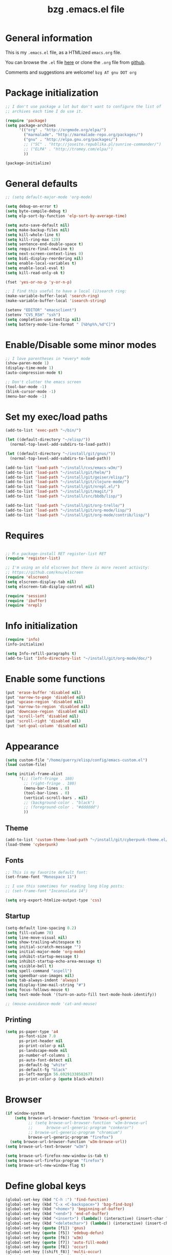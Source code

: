#+TITLE:       bzg .emacs.el file
#+EMAIL:       bzg AT altern DOT org
#+STARTUP:     odd hidestars fold
#+LANGUAGE:    fr
#+LINK:        guerry http://bzg.fr/%s
#+OPTIONS:     skip:nil toc:nil
#+INFOJS_OPT:  view:overview toc:nil ltoc:nil mouse:#cccccc buttons:0 path:http://orgmode.org/org-info.js
#+HTML_HEAD:   <link rel="publisher" href="https://plus.google.com/103809710979116858042" />
#+PROPERTY:    tangle /home/guerry/elisp/config/emacs.el
# #+PROPERTY:    tangle ~/public_html/org/homepage/u/emacs.el

* General information

This is my =.emacs.el= file, as a HTMLized =emacs.org= file.

You can browse the =.el= file [[http://lumiere.ens.fr/~guerry/u/emacs.el][here]] or clone the =.org= file from [[https://github.com/bzg/dotemacs][github]].

Comments and suggestions are welcome! =bzg AT gnu DOT org=

* Package initialization

#+BEGIN_SRC emacs-lisp
  ;; I don't use package a lot but don't want to configure the list of
  ;; archives each time I do use it.

  (require 'package)
  (setq package-archives
        '(("org" . "http://orgmode.org/elpa/")
          ("marmalade". "http://marmalade-repo.org/packages/")
          ("gnu" . "http://elpa.gnu.org/packages/")
          ;; ("SC" . "http://joseito.republika.pl/sunrise-commander/")
          ;; ("ELPA" . "http://tromey.com/elpa/")
          ))

  (package-initialize)
#+END_SRC

* General defaults

#+BEGIN_SRC emacs-lisp
  ;; (setq default-major-mode 'org-mode)

  (setq debug-on-error t)
  (setq byte-compile-debug t)
  (setq elp-sort-by-function 'elp-sort-by-average-time)

  (setq auto-save-default nil)
  (setq make-backup-files nil)
  (setq kill-whole-line t)
  (setq kill-ring-max 120)
  (setq sentence-end-double-space t)
  (setq require-final-newline t)
  (setq next-screen-context-lines 0)
  (setq bidi-display-reordering nil)
  (setq enable-local-variables t)
  (setq enable-local-eval t)
  (setq kill-read-only-ok t)

  (fset 'yes-or-no-p 'y-or-n-p)

  ;; I find this useful to have a local (i)search ring:
  (make-variable-buffer-local 'search-ring)
  (make-variable-buffer-local 'isearch-string)

  (setenv "EDITOR" "emacsclient")
  (setenv "CVS_RSH" "ssh")
  (setq completion-use-tooltip nil)
  (setq battery-mode-line-format " [%b%p%%,%d°C]")
#+END_SRC

* Enable/Disable some minor modes

#+BEGIN_SRC emacs-lisp
;; I love parentheses in *every* mode
(show-paren-mode 1)
(display-time-mode 1)
(auto-compression-mode t)

;; Don't clutter the emacs screen
(tool-bar-mode -1)
(blink-cursor-mode -1)
(menu-bar-mode -1)
#+END_SRC

* Set my exec/load paths

#+BEGIN_SRC emacs-lisp
  (add-to-list 'exec-path "~/bin/")

  (let ((default-directory "~/elisp/"))
    (normal-top-level-add-subdirs-to-load-path))

  (let ((default-directory "~/install/git/gnus/"))
    (normal-top-level-add-subdirs-to-load-path))

  (add-to-list 'load-path "~/install/cvs/emacs-w3m/")
  (add-to-list 'load-path "~/install/git/helm/")
  (add-to-list 'load-path "~/install/git/geiser/elisp/")
  (add-to-list 'load-path "~/install/git/clojure-mode/")
  (add-to-list 'load-path "~/install/git/nrepl.el/")
  (add-to-list 'load-path "~/install/git/magit/")
  (add-to-list 'load-path "~/install/src/bbdb/lisp/")

  (add-to-list 'load-path "~/install/git/org-trello/")
  (add-to-list 'load-path "~/install/git/org-mode/lisp/")
  (add-to-list 'load-path "~/install/git/org-mode/contrib/lisp/")
#+END_SRC

* Requires

#+BEGIN_SRC emacs-lisp

;; M-x package-install RET register-list RET
(require 'register-list)

;; I'm using an old elscreen but there is more recent activity:
;; https://github.com/knu/elscreen
(require 'elscreen)
(setq elscreen-display-tab nil)
(setq elscreen-tab-display-control nil)

(require 'session)
(require 'ibuffer)
(require 'nrepl)
#+END_SRC

* Info initialization

#+BEGIN_SRC emacs-lisp
(require 'info)
(info-initialize)

(setq Info-refill-paragraphs t)
(add-to-list 'Info-directory-list "~/install/git/org-mode/doc/")
#+END_SRC

* Enable some functions

#+BEGIN_SRC emacs-lisp
(put 'erase-buffer 'disabled nil)
(put 'narrow-to-page 'disabled nil)
(put 'upcase-region 'disabled nil)
(put 'narrow-to-region 'disabled nil)
(put 'downcase-region 'disabled nil)
(put 'scroll-left 'disabled nil)
(put 'scroll-right 'disabled nil)
(put 'set-goal-column 'disabled nil)
#+END_SRC

* Appearance

#+BEGIN_SRC emacs-lisp
  (setq custom-file "/home/guerry/elisp/config/emacs-custom.el")
  (load custom-file)

  (setq initial-frame-alist
        '(;; (left-fringe . 180)
          ;; (right-fringe . 180)
          (menu-bar-lines . 0)
          (tool-bar-lines . 0)
          (vertical-scroll-bars . nil)
          ;; (background-color . "black")
          ;; (foreground-color . "#dddddd")
          ))
#+END_SRC

** Theme

#+BEGIN_SRC emacs-lisp
(add-to-list 'custom-theme-load-path "~/install/git/cyberpunk-theme.el/")
(load-theme 'cyberpunk)
#+END_SRC

** Fonts

#+BEGIN_SRC emacs-lisp
  ;; This is my favorite default font:
  (set-frame-font "Monospace 11")

  ;; I use this sometimes for reading long blog posts:
  ;; (set-frame-font "Inconsolata 14")

  (setq org-export-htmlize-output-type 'css)
#+END_SRC

** Startup

#+BEGIN_SRC emacs-lisp
  (setq-default line-spacing 0.2)
  (setq fill-column 70)
  (setq line-move-visual nil)
  (setq show-trailing-whitespace t)
  (setq initial-scratch-message "")
  (setq initial-major-mode 'org-mode)
  (setq inhibit-startup-message t)
  (setq inhibit-startup-echo-area-message t)
  (setq visible-bell t)
  (setq spell-command "aspell")
  (setq speedbar-use-images nil)
  (setq tab-always-indent 'always)
  (setq display-time-mail-string "#")
  (setq focus-follows-mouse t)
  (setq text-mode-hook '(turn-on-auto-fill text-mode-hook-identify))

  ;; (mouse-avoidance-mode 'cat-and-mouse)
#+END_SRC

** Printing

#+BEGIN_SRC emacs-lisp
(setq ps-paper-type 'a4
      ps-font-size 7.0
      ps-print-header nil
      ps-print-color-p nil
      ps-landscape-mode nil
      ps-number-of-columns 1
      ps-auto-font-detect nil
      ps-default-bg "white"
      ps-default-fg "black"
      ps-left-margin 56.69291338582677
      ps-print-color-p (quote black-white))
#+END_SRC

* Browser

#+BEGIN_SRC emacs-lisp
  (if window-system
      (setq browse-url-browser-function 'browse-url-generic
            ;; (setq browse-url-browser-function 'w3m-browse-url
            ;;      browse-url-generic-program "conkeror")
            ;; browse-url-generic-program "chromium")
            browse-url-generic-program "firefox")
    (setq browse-url-browser-function 'w3m-browse-url))
  (setq browse-url-text-browser "w3m")

  (setq browse-url-firefox-new-window-is-tab t)
  (setq browse-url-firefox-program "firefox")
  (setq browse-url-new-window-flag t)
#+END_SRC

* Define global keys

#+BEGIN_SRC emacs-lisp
  (global-set-key (kbd "C-h :") 'find-function)
  (global-set-key (kbd "C-x <C-backspace>") 'bzg-find-bzg)
  (global-set-key (kbd "<home>") 'beginning-of-buffer)
  (global-set-key (kbd "<end>") 'end-of-buffer)
  (global-set-key (kbd "<insert>") (lambda() (interactive) (insert-char ?<)))
  (global-set-key (kbd "<deletechar>") (lambda() (interactive) (insert-char ?>)))
  (global-set-key (quote [f1]) 'gnus)
  (global-set-key (quote [f5]) 'edebug-defun)
  (global-set-key (quote [f6]) 'w3m)
  (global-set-key (quote [f7]) 'auto-fill-mode)
  (global-set-key (quote [f8]) 'occur)
  (global-set-key [(shift f8)] 'multi-occur)
  (global-set-key (quote [f10]) 'calc)
  (global-set-key (quote [f11]) 'eshell)
  (global-set-key (kbd "C-&")
                  (lambda (arg) (interactive "P")
                    (if arg (switch-to-buffer "#twitter_bzg2") (switch-to-buffer "&bitlbee"))))
  (global-set-key (kbd "M-+") 'text-scale-increase)
  (global-set-key (kbd "M--") 'text-scale-decrease)
  (global-set-key (kbd "M-0") 'text-scale-adjust)
  (global-set-key (kbd "C-M-]") (lambda () (interactive) (org-cycle t)))
  (global-set-key (kbd "M-]")
                  (lambda () (interactive)
                    (ignore-errors (end-of-defun) (beginning-of-defun)) (org-cycle)))
  (global-set-key (kbd "C-x r L") 'register-list)

  (define-key global-map "\M-n" 'next-word-at-point)
  (define-key global-map "\M-n" 'current-word-search)
  (define-key global-map "\M-p" 'previous-word-at-point)
#+END_SRC

* Dired

#+BEGIN_SRC emacs-lisp
(require 'dired)
(require 'dired-x)
(require 'wdired)

(define-key dired-mode-map "\C-cb" 'org-ibuffer)
(define-key dired-mode-map "\C-cg" 'grep-find)
(define-key dired-mode-map "\C-cd" 'dired-clean-tex)

(setq directory-free-space-args "-Pkh")
(setq list-directory-verbose-switches "-al")
(setq dired-listing-switches "-l")
(setq dired-dwim-target t)
(setq dired-omit-mode nil)
(setq dired-recursive-copies 'always)
(setq dired-recursive-deletes 'always)

(setq dired-guess-shell-alist-user
      (list
;;       (list "\\.pdf$" "acroread")
       (list "\\.pdf$" "mupdf")
       (list "\\.docx?$" "libreoffice")
       (list "\\.aup?$" "audacity")
       (list "\\.pptx?$" "libreoffice")
       (list "\\.odf$" "libreoffice")
       (list "\\.odt$" "libreoffice")
       (list "\\.odt$" "libreoffice")
       (list "\\.kdenlive$" "kdenlive")
       (list "\\.svg$" "gimp")
       (list "\\.csv$" "libreoffice")
       (list "\\.sla$" "scribus")
       (list "\\.ods$" "libreoffice")
       (list "\\.odp$" "libreoffice")
       (list "\\.xls$" "libreoffice")
       (list "\\.xlsx$" "libreoffice")
       (list "\\.txt$" "gedit")
       (list "\\.sql$" "gedit")
       (list "\\.css$" "gedit")
       (list "\\.html$" "w3m")
       (list "\\.jpe?g$" "gqview")
       (list "\\.psd$" "gimp")
       (list "\\.png$" "gqview")
       (list "\\.gif$" "gqview")
       (list "\\.odt$" "libreoffice")
       (list "\\.xo$" "unzip")
       (list "\\.3gp$" "vlc")
       (list "\\.mp3$" "vlc")
       (list "\\.flac$" "vlc")
       (list "\\.avi$" "mplayer -fs")
       ;; (list "\\.og[av]$" "vlc")
       (list "\\.wmv$" "vlc")
       (list "\\.flv$" "mplayer -fs")
       (list "\\.mov$" "mplayer -fs")
       (list "\\.divx$" "mplayer -fs")
       (list "\\.mp4$" "mplayer -fs")
       (list "\\.mkv$" "mplayer -fs")
       (list "\\.mpe?g$" "mplayer -fs")
       (list "\\.m4[av]$" "mplayer -fs")
       (list "\\.mp2$" "vlc")
       (list "\\.pp[st]$" "libreoffice")
       (list "\\.ogg$" "vlc")
       (list "\\.ogv$" "mplayer -fs")
       (list "\\.rtf$" "libreoffice")
       (list "\\.ps$" "gv")
       (list "\\.mp3$" "play")
       (list "\\.wav$" "vlc")
       (list "\\.rar$" "unrar x")
       ))

(setq dired-tex-unclean-extensions
  '(".toc" ".log" ".aux" ".dvi" ".out" ".nav" ".snm"))

(setq inferior-lisp-program "sbcl")
#+END_SRC

* Org

** Org initialization and hooks

#+BEGIN_SRC emacs-lisp
  (require 'org)
  (require 'ox-rss)
  (require 'ox-latex)
  (require 'ox-odt)
  (require 'ox-koma-letter)

  ;; Hook to update all blocks before saving
  (add-hook 'org-mode-hook
            (lambda() (add-hook 'before-save-hook
                                'org-update-all-dblocks t t)))

  ;; Hook to display dormant article in Gnus
  (add-hook 'org-follow-link-hook
            (lambda ()
              (if (eq major-mode 'gnus-summary-mode)
                  (gnus-summary-insert-dormant-articles))))

  (add-hook 'org-mode-hook (lambda () (imenu-add-to-menubar "Imenu")))

  (add-hook 'org-follow-link-hook
            (lambda () (if (eq major-mode 'gnus-summary-mode)
                           (gnus-summary-insert-dormant-articles))))
#+END_SRC

** Org keys

#+BEGIN_SRC emacs-lisp
  (define-key global-map "\C-cl" 'org-store-link)
  (define-key global-map "\C-cL" 'org-occur-link-in-agenda-files)
  (define-key global-map "\C-ca" 'org-agenda)
  (define-key global-map "\C-cc" 'org-capture)
#+END_SRC

** Org babel

#+BEGIN_SRC emacs-lisp
  (org-babel-do-load-languages
   'org-babel-load-languages
   '((emacs-lisp . t)
     (sh . t)
     (dot . t)
     (clojure . t)
     (org . t)
     (ditaa . t)
     (org . t)
  ;;   (ledger . t)
     (scheme . t)
     (plantuml . t)
     (R . t)
     (gnuplot . t)))

  (org-clock-persistence-insinuate)

  (appt-activate t)

  (setq display-time-24hr-format t)
  (setq display-time-day-and-date t)

  (setq appt-audible nil
        appt-display-interval 10
        appt-message-warning-time 120)

    (setq org-babel-default-header-args
          '((:session . "none")
            (:results . "replace")
            (:exports . "code")
            (:cache . "no")
            (:noweb . "yes")
            (:hlines . "no")
            (:tangle . "no")
            (:padnewline . "yes")))
#+END_SRC

** Org agenda

#+BEGIN_SRC emacs-lisp
  (setq org-agenda-bulk-mark-char "*")
  (setq org-agenda-diary-file "/home/guerry/org/rdv.org")
  (setq org-agenda-dim-blocked-tasks nil)
  (setq org-agenda-entry-text-maxlines 10)
  (setq org-agenda-file-regexp "\\.org\\'")
  (setq org-agenda-files '("~/org/rdv.org" "~/org/bzg.org"))
  (setq org-agenda-include-diary nil)
  (setq org-agenda-prefix-format '((agenda . " %i %-12:c%?-14t%s") (timeline . "  % s") (todo . " %i %-14:c") (tags . " %i %-14:c") (search . " %i %-14:c")))
  (setq org-agenda-remove-tags t)
  (setq org-agenda-restore-windows-after-quit t)
  (setq org-agenda-show-inherited-tags nil)
  (setq org-agenda-skip-deadline-if-done t)
  (setq org-agenda-skip-deadline-prewarning-if-scheduled t)
  (setq org-agenda-skip-scheduled-if-done t)
  (setq org-agenda-skip-timestamp-if-done t)
  (setq org-agenda-sorting-strategy '((agenda time-up) (todo time-up) (tags time-up) (search time-up)))
  (setq org-agenda-start-on-weekday 1)
  (setq org-agenda-sticky nil)
  (setq org-agenda-tags-todo-honor-ignore-options t)
  (setq org-agenda-text-search-extra-files '("~/org/clojure.org"))
  (setq org-agenda-use-tag-inheritance nil)
  (setq org-agenda-window-frame-fractions '(0.0 . 0.5))
  (setq org-agenda-deadline-faces
        '((1.0001 . org-warning)              ; due yesterday or before
          (0.0    . org-upcoming-deadline)))  ; due today or later
#+END_SRC

** Org agenda custom commands

#+BEGIN_SRC emacs-lisp
  (setq org-agenda-custom-commands
        `(

          ;; list of WP tasks for today
          (" " "Aujourd'hui" agenda "List of rendez-vous and tasks for today"
           ((org-agenda-span 1)
            (org-agenda-files '("~/org/rdv.org" "~/org/bzg.org"))
            (org-deadline-warning-days 10)
            (org-agenda-sorting-strategy
             '(todo-state-up time-up priority-up))))

          ;; list of WP tasks for today
          ("%" "Rendez-vous" agenda* "Week RDV"
           ((org-agenda-span 'week)
            (org-agenda-files '("~/org/rdv.org"))
            (org-deadline-warning-days 10)
            (org-agenda-sorting-strategy
             '(todo-state-up time-up priority-up))))

          ("n" todo "NEXT|TODO"
           (;; (org-agenda-max-tags -1)
            (org-agenda-sorting-strategy
             '(timestamp-up))
            (org-agenda-max-entries 7)
            )) ;; todo-state-up time-up priority-up))))

          ("x" "Scheduled all" agenda "List of scheduled tasks for today"
           ((org-agenda-span 1)
            (org-agenda-entry-types '(:timestamp :scheduled))
            (org-agenda-sorting-strategy
             '(time-up todo-state-up priority-up))))

          ;; list of WP tasks for today
          ("X" "Upcoming deadlines" agenda "List of past and upcoming deadlines"
           ((org-agenda-span 1)
            (org-deadline-warning-days 15)
            (org-agenda-entry-types '(:deadline))
            (org-agenda-sorting-strategy
             '(time-up todo-state-up priority-up))))

          ;; list of Old deadlines
          ("Y" tags-todo "+SCHEDULED<=\"<now>\"")
          ("Z" tags-todo "+DEADLINE<=\"<now>\"")

          ;; Everything that has a "Read" tag
          ("r" . "Read")
          ("rr" tags-todo "+Read+TODO={TODO\\|NEXT}" nil)
          ("r," tags-todo "+Read/STRT" nil)
          ("rF" tags "+Read+@Offline" nil)

          ;; Everything that has a "Write" tag
          ("w" . "write")
          ("ww" tags-todo "+Write/NEXT|TODO|STRT" nil)
          ("w," tags-todo "+Write/STRT" nil)
          ("wt" tags-tree "+Write/STRT" nil)
          ("w;" tags-todo "+Write+@Offline" nil)

          ;; Everything that has a "Write" tag
          ("c" . "Code")
          ("cc" tags-todo "+Code/NEXT|TODO|STRT" nil)
          ("c," tags-todo "+Code/STRT" nil)
          ))
#+END_SRC

** Org capture templates

#+BEGIN_SRC emacs-lisp
  (setq org-capture-templates
        ;; for org/rdv.org
        '(

          ;; Mise, put it on top of my main .org file
          (" " "Misc" entry (file "~/org/bzg.org")
           "* TODO %a\n  :PROPERTIES:\n  :CAPTURED: %U\n  :END:\n\n%i%?" :prepend t
           :immediate-finish t)

          ;; for org/rdv.org
          ("r" "Bzg RDV" entry (file+headline "~/org/rdv.org" "RDV")
           "* %a :RDV:\n  :PROPERTIES:\n  :CAPTURED: %U\n  :END:\n\n%i%?" :prepend t)

          ;; Basement et garden
          ("b" "Basement" entry (file+headline "~/org/bzg.org" "Basement")
           "* TODO %?%a\n  :PROPERTIES:\n  :CAPTURED: %U\n  :END:\n\n%i" :prepend t)

          ;; Basement et garden
          ("C" "Coursera" entry (file+headline "~/org/bzg.org" "Coursera")
           "* NEXT %?%a\n  :PROPERTIES:\n  :CAPTURED: %U\n  :END:\n\n%i" :prepend t)

          ("g" "Garden" entry (file+headline "~/org/garden.org" "Garden")
           "* TODO %?%a\n  :PROPERTIES:\n  :CAPTURED: %U\n  :END:\n\n%i" :prepend t)

          ;; Boite (lml) et cours
          ("b" "Boîte" entry (file+headline "~/org/bzg.org" "Boîte")
           "* TODO %?%a\n  :PROPERTIES:\n  :CAPTURED: %U\n  :END:\n\n%i" :prepend t)

          ("c" "Cours" entry (file+headline "~/org/bzg.org" "Cours")
           "* TODO %?%a\n  :PROPERTIES:\n  :CAPTURED: %U\n  :END:\n\n%i" :prepend t)

          ("O" "OLPC" entry (file+headline "~/org/libre.org" "OLPC")
           "* TODO %?%a\n  :PROPERTIES:\n  :CAPTURED: %U\n  :END:\n\n%i" :prepend t)

          ("e" "Emacs" entry (file+headline "~/org/libre.org" "Emacs")
           "* TODO %?%a\n  :PROPERTIES:\n  :CAPTURED: %U\n  :END:\n\n%i" :prepend nil)

          ("w" "Wikipedia" entry (file+headline "~/org/libre.org" "Wikipedia")
           "* TODO %?%a\n  :PROPERTIES:\n  :CAPTURED: %U\n  :END:\n\n%i" :prepend t)

          ("i" "ITIC" entry (file+headline "~/org/libre.org" "itic")
           "* TODO %?%a\n  :PROPERTIES:\n  :CAPTURED: %U\n  :END:\n\n%i" :prepend t)

          ("k" "Krowdfounding" entry (file+headline "~/org/bzg.org" "Kickhub")
           "* TODO %?%a\n  :PROPERTIES:\n  :CAPTURED: %U\n  :END:\n\n%i" :prepend t)

          ("s" "ShareLex" entry (file+headline "~/org/libre.org" "ShareLex")
           "* TODO %?%a\n  :PROPERTIES:\n  :CAPTURED: %U\n  :END:\n\n%i" :prepend t)

          ;; Informations
          ("I" "Information")
          ("Ir" "Information read" entry (file+headline "~/org/garden.org" "Infos")
           "* TODO %?%a :Read:\n  :PROPERTIES:\n  :CAPTURED: %U\n  :END:\n\n%i" :prepend t)
          ("IR" "Information read (!)" entry (file+headline "~/org/garden.org" "Infos")
           "* TODO %?%a :Read:\n  :PROPERTIES:\n  :CAPTURED: %U\n  :END:\n\n%i"
           :prepend t :immediate-finish t)
          ("Ic" "Information read (clocking)" entry (file+headline "~/org/garden.org" "Infos")
           "* TODO %?%a :Read:\n  :PROPERTIES:\n  :CAPTURED: %U\n  :END:\n\n%i" :prepend t :clock-in t)
          ("IC" "Information read (keep clocking)" entry (file+headline "~/org/garden.org" "Infos")
           "* TODO %?%a :Read:\n  :PROPERTIES:\n  :CAPTURED: %U\n  :END:\n\n%i"
           :prepend t :clock-in t :immediate-finish t :clock-keep t :jump-to-captured t)

          ("o" "Org")
          ("ot" "Org Test" entry (file+headline "~/org/org.org" "To test")
           "* TODO %?%a :Code:\n  :PROPERTIES:\n  :CAPTURED: %U\n  :END:\n\n%i" :prepend t)
          ("of" "Org FR" entry (file+headline "~/org/org.org" "Current ideas")
           "* TODO %?%a :Code:\n  :PROPERTIES:\n  :CAPTURED: %U\n  :END:\n\n%i" :prepend t)
          ("ob" "Org Bug" entry (file+headline "~/org/org.org" "Mailing list")
           "* NEXT %?%a :Bug:\n  :PROPERTIES:\n  :CAPTURED: %U\n  :END:\n\n%i" :prepend t)
          ("op" "Org Patch" entry (file+headline "~/org/org.org" "Mailing list")
           "* NEXT [#A] %?%a :Patch:\n  :PROPERTIES:\n  :CAPTURED: %U\n  :END:\n\n%i" :prepend t)
          ("ow" "Worg" entry (file+headline "~/org/org.org" "Worg")
           "* TODO [#A] %?%a :Worg:\n  :PROPERTIES:\n  :CAPTURED: %U\n  :END:\n\n%i" :prepend t)
          ))
#+END_SRC

** Org export

#+BEGIN_SRC emacs-lisp
    (setq org-export-default-language "fr")
    (setq org-export-backends '(latex odt icalendar html ascii rss koma-letter))
    (setq org-export-highlight-first-table-line t)
    (setq org-export-html-extension "html")
    (setq org-export-html-with-timestamp nil)
    (setq org-export-skip-text-before-1st-heading nil)
    (setq org-export-with-LaTeX-fragments t)
    (setq org-export-with-archived-trees nil)
    (setq org-export-with-drawers '("HIDE"))
    (setq org-export-with-section-numbers nil)
    (setq org-export-with-sub-superscripts '{})
    (setq org-export-with-tags 'not-in-toc)
    (setq org-export-with-timestamps t)
    (setq org-html-head "")
    (setq org-html-head-include-default-style nil)
    (setq org-export-with-toc nil)
    (setq org-export-with-priority t)
    (setq org-export-dispatch-use-expert-ui nil)
    (setq org-export-babel-evaluate t)
    (setq org-export-taskjuggler-default-project-duration 2000)
    (setq org-export-taskjuggler-target-version 3.0)
    (setq org-export-latex-listings 'minted)
    (setq org-export-allow-BIND-local t)
    (setq org-publish-list-skipped-files nil)

    (add-to-list 'org-latex-classes
                 '("my-letter"
                   "\\documentclass\{scrlttr2\}
            \\usepackage[english,frenchb]{babel}
            \[NO-DEFAULT-PACKAGES]
            \[NO-PACKAGES]
            \[EXTRA]"))

    (setq org-fast-tag-selection-single-key 'expert)
    (setq org-fontify-done-headline t)
    (setq org-fontify-emphasized-text t)
    (setq org-footnote-auto-label 'confirm)
    (setq org-footnote-auto-adjust t)
    (setq org-footnote-define-inline nil)
    (setq org-hide-emphasis-markers nil)
    (setq org-icalendar-include-todo 'all)
    (setq org-list-indent-offset 0)
    (setq org-link-frame-setup '((gnus . gnus) (file . find-file-other-window)))
    (setq org-link-mailto-program '(browse-url-mail "mailto:%a?subject=%s"))
    (setq org-log-note-headings
          '((done . "CLOSING NOTE %t") (state . "State %-12s %t") (clock-out . "")))
    (setq org-priority-start-cycle-with-default nil)
    (setq org-refile-targets '((org-agenda-files . (:maxlevel . 3))
                                       (("~/org/garden.org") . (:maxlevel . 3))
                                       (("~/org/libre.org") . (:maxlevel . 3))))
    (setq org-refile-use-outline-path t)
    (setq org-refile-use-cache t)
    (setq org-return-follows-link t)
    (setq org-reverse-note-order t)
    (setq org-scheduled-past-days 100)
    (setq org-show-following-heading '((default nil) (occur-tree t)))
    (setq org-show-hierarchy-above '((default nil) (tags-tree . t)))
    (setq org-special-ctrl-a/e 'reversed)
    (setq org-special-ctrl-k t)
    (setq org-stuck-projects '("+LEVEL=1" ("NEXT" "TODO" "DONE")))
    (setq org-tag-alist
          '((:startgroup . nil)
            ("Write" . ?w) ("Trad" . ?t) ("Read" . ?r) ("RDV" . ?R)
            ("View" . ?v) ("Listen" . ?l)
            (:endgroup . nil)
            (:startgroup . nil) ("@Online" . ?O) ("@Offline" . ?F)
            (:endgroup . nil)
            ("Print" . ?P) ("Code" . ?c) ("Patch" . ?p) ("Bug" . ?b)
            ("Twit" . ?i) ("Tel" . ?T) ("Buy" . ?B) ("Doc" . ?d) ("Mail" . ?@)))
    (setq org-tags-column -74)
    (setq org-tags-match-list-sublevels t)
    (setq org-todo-keywords '((type "NEXT" "TODO" "STRT" "WAIT" "|" "DONE" "DELEGATED" "CANCELED")))
    (setq org-use-property-inheritance t)
    (setq org-clock-persist t)
    (setq org-clock-history-length 35)
    (setq org-clock-in-resume t)
    (setq org-clock-out-remove-zero-time-clocks t)
    (setq org-clock-sound t)
    (setq org-insert-heading-respect-content t)
    (setq org-id-method 'uuidgen)
    (setq org-combined-agenda-icalendar-file "~/org/bzg.ics")
    (setq org-icalendar-combined-name "Bastien Guerry ORG")
    (setq org-icalendar-use-scheduled '(todo-start event-if-todo event-if-not-todo))
    (setq org-icalendar-use-deadline '(todo-due event-if-todo event-if-not-todo))
    (setq org-icalendar-timezone "Europe/Paris")
    (setq org-icalendar-store-UID t)
    (setq org-timer-default-timer 20)
    (setq org-confirm-babel-evaluate nil)
    (setq org-archive-default-command 'org-archive-to-archive-sibling)
    (setq org-clock-idle-time 15)
    (setq org-id-uuid-program "uuidgen")
    (setq org-modules '(org-bbdb org-bibtex org-docview org-gnus org-id org-protocol org-info org-jsinfo org-irc org-w3m org-taskjuggler org-learn))
    (setq org-use-speed-commands
          (lambda nil
            (and (looking-at org-outline-regexp-bol)
                 (not (org-in-src-block-p t)))))
    (setq org-src-tab-acts-natively t)
    (setq org-hide-block-startup t)
    (setq org-highlight-latex-and-related '(latex))
    (setq org-log-into-drawer "LOGBOOK")
    (setq org-goto-auto-isearch nil)
    (setq org-beamer-outline-frame-title "Survol")
    (setq org-image-actual-width 600)
    (setq org-refile-allow-creating-parent-nodes t)
    (setq org-src-fontify-natively t)
    (setq org-todo-keyword-faces '(("STRT" . "lightgoldenrod1")
                                   ("NEXT" . "Cyan3")
                                   ("WAIT" . "lightgoldenrod3")))

    (setq org-plantuml-jar-path "~/bin/plantuml.jar")
    (setq org-link-abbrev-alist
          '(("bugzilla" . "http://10.1.2.9/bugzilla/show_bug.cgi?id=")
            ("google"   . "http://www.google.com/search?q=%s")
            ("gmap"     . "http://maps.google.com/maps?q=%s")
            ("omap"     . "http://nominatim.openstreetmap.org/search?q=%s&polygon=1")
            ("ads"      . "http://adsabs.harvard.edu/cgi-bin/nph-abs_connect?author=%s&db_key=AST")))

    (setq org-attach-directory "~/org/data/")
    (setq org-link-display-descriptive nil)
    (setq org-loop-over-headlines-in-active-region t)
    (setq org-create-formula-image-program 'dvipng) ;; imagemagick
    (setq org-allow-promoting-top-level-subtree t)
    (setq org-description-max-indent 5)
    (setq org-gnus-prefer-web-links nil)
    (setq org-html-head-include-default-style nil)
    (setq org-html-head-include-scripts nil)
    (setq org-blank-before-new-entry '((heading . auto) (plain-list-item . auto)))
    (setq org-contacts-files '("~/org/contacts.org"))
    (setq org-crypt-key "Bastien Guerry")
    (setq org-enforce-todo-dependencies t)
    (setq org-mobile-directory "~/Dropbox/org/")
    (setq org-mobile-files '("~/Dropbox/org/" "~/org/from-mobile.org"))
    (setq org-fontify-whole-heading-line t)
    (setq org-file-apps
      '((auto-mode . emacs)
        ("\\.mm\\'" . default)
        ("\\.x?html?\\'" . default)
        ("\\.pdf\\'" . "mupdf %s")))
#+END_SRC

** Org publish project alist

#+BEGIN_SRC emacs-lisp
  (setq org-publish-project-alist
        `(
          ("homepage"
           :base-directory "~/install/git/homepage/"
           :html-extension "html"
           :base-extension "org"
           :publishing-directory "/home/guerry/public_html/org/homepage/"
           :publishing-function (org-html-publish-to-html)
           :auto-sitemap nil
           :recursive t
           :makeindex t
           :preserve-breaks nil
           :sitemap-sort-files chronologically
           :with-tasks nil
           :section-numbers nil
           :with-toc nil
           :html-head-extra
           "<link rel=\"stylesheet\" href=\"http://bzg.fr/index.css\" type=\"text/css\" />"
           :html-preamble
           "<script src=\"http://www.google-analytics.com/urchin.js\" type=\"text/javascript\">
      </script>
      <script type=\"text/javascript\">
      _uacct = \"UA-2658857-1\";
      urchinTracker();
      </script>

      <div class=\"topleftbutton\">
      <a class=\"home\" title=\"Home\" href=\"http://bzg.fr/\" class=\"homelink\"><img width=\"48\" src=\"u/home.png\"/></a><br/>
      <a class=\"home\" title=\"Blog\" href=\"http://bzg.fr/blog.html\"><img width=\"48\" src=\"u/blog.png\"/></a><br/>

      <a title=\"RSS\" href=\"http://bzg.fr/blog.xml\"><img width=\"48\" src=\"u/rss.png\" /></a>

      <br/><br/>

      <a title=\"Share on twitter\" href=\"https://twitter.com/share\" class=\"twitter-share-button\" data-count=\"none\" data-via=\"bzg2\" data-lang=\"fr\">
      <img width=\"48\" src=\"u/twitter.png\"/>
      </a><br/>

      <script type=\"text/javascript\">
      current_url = window.location.href;
      base_url = \"https://plus.google.com/share?url=\";
      google_url = \"<a title=\\\"Share on Google\\\" href=\" + base_url + current_url + \">\";
      close = \"<img width=\\\"48\\\" src=\\\"u/google.png\\\" alt=\\\"Google+\\\" title=\\\"Google+\\\"/></a></br>\";
      document.write(google_url);
      document.write(close);
      </script>

      <script type=\"text/javascript\" src=\"https://apis.google.com/js/plusone.js\">
      {lang: 'fr'}
      </script>

      <div class=\"bottomrightbutton\">
        <a rel=\"license\" href=\"http://creativecommons.org/licenses/by-sa/3.0/deed.en_US\"><img alt=\"Creative Commons License\" style=\"border-width:0\" src=\"http://i.creativecommons.org/l/by-sa/3.0/88x31.png\" /></a>
      </div>

      <div id=\"fb-root\"></div>
      <script>(function(d, s, id) {
        var js, fjs = d.getElementsByTagName(s)[0];
        if (d.getElementById(id)) {return;}
        js = d.createElement(s); js.id = id;
        js.src = \"//connect.facebook.net/fr_FR/all.js#xfbml=1\";
        fjs.parentNode.insertBefore(js, fjs);
      }(document, 'script', 'facebook-jssdk'));</script>
      "
           :htmlized-source nil
           :html-postamble nil)
          ("homepage-rss"
           :base-directory "~/install/git/homepage/"
           :base-extension "org"
           :html-link-home "http://bzg.fr/"
           :publishing-directory "/home/guerry/public_html/org/homepage/"
           :publishing-function (org-rss-publish-to-rss)
           :html-link-use-abs-url t
           :section-numbers nil
           :exclude ".*"
           :with-tasks nil
           :include ("blog.org")
           :with-toc nil)
          ("homepage-css"
           :base-directory "~/install/git/homepage"
           :base-extension "css"
           :publishing-directory "/home/guerry/public_html/org/homepage/"
           :publishing-function org-publish-attachment)
          ("homepage-attachments"
           :base-directory "~/install/git/homepage"
           :base-extension "png\\|jpg\\|gif\\|atom"
           :publishing-directory "/home/guerry/public_html/org/homepage/u/"
           :publishing-function org-publish-attachment)

          ("dotemacs"
           :base-directory "~/install/git/dotemacs/"
           :html-extension "html"
           :base-extension "org"
           :publishing-directory "/home/guerry/public_html/org/homepage/"
           :publishing-function (org-html-publish-to-html)
           :auto-sitemap nil
           :recursive t
           :makeindex nil
           :preserve-breaks nil
           :sitemap-sort-files chronologically
           :section-numbers nil
           :with-toc nil
           :html-head-extra
           "<link rel=\"stylesheet\" href=\"http://bzg.fr/emacs.css\" type=\"text/css\" />"
           :html-preamble "<script src=\"http://www.google-analytics.com/urchin.js\" type=\"text/javascript\">
      </script>
      <script type=\"text/javascript\">
      _uacct = \"UA-2658857-1\";
      urchinTracker();
      </script>

      <div class=\"toprightbutton\">
      <a href=\"http://bzg.fr/blog.xml\"><img width=\"70px\" src=\"u/rss.jpg\" /></a>
      </div>

      <div class=\"topleftbutton\">
      <a class=\"home\" href=\"http://bzg.fr/\" class=\"homelink\">Home</a><br/>
      <a class=\"home\" href=\"http://bzg.fr/blog.html\">Blog</a><br/>
      <a class=\"home\" href=\"http://bzg.fr/crowdsupport.html\">Support</a><br/><br/>

      <a href=\"https://twitter.com/share\" class=\"twitter-share-button\" data-count=\"none\" data-via=\"bzg2\" data-lang=\"fr\">Tweeter</a><script type=\"text/javascript\" src=\"//platform.twitter.com/widgets.js\"></script><br/>

      <script type=\"text/javascript\" src=\"https://apis.google.com/js/plusone.js\">
      {lang: 'fr'}
      </script>

      <g:plusone count=\"false\"></g:plusone>
      </div>

      <div class=\"bottomrightbutton\">
        <a rel=\"license\" href=\"http://creativecommons.org/licenses/by-sa/3.0/deed.en_US\"><img alt=\"Creative Commons License\" style=\"border-width:0\" src=\"http://i.creativecommons.org/l/by-sa/3.0/88x31.png\" /></a>
      </div>

      <div id=\"fb-root\"></div>"
           :htmlized-source nil
           :html-postamble nil)

          ("hugadevweb"
           :base-directory "~/install/git/hugadevweb/"
           :html-extension "html"
           :base-extension "org"
           :publishing-directory "/home/guerry/install/git/hugadev/"
           :publishing-function (org-html-publish-to-html)
           :auto-sitemap nil
           :recursive t
           :makeindex nil
           :preserve-breaks nil
           :sitemap-sort-files chronologically
           :with-tasks nil
           :section-numbers nil
           :with-toc nil
           :html-head-extra
           "<link rel=\"stylesheet\" href=\"http://bzg.fr/hugadev.css\" type=\"text/css\" />"
           :html-preamble nil
           :htmlized-source nil
           :html-postamble nil)

          ("dll"
           :base-directory "~/install/git/dunlivrelautre/"
           :html-extension "html"
           :base-extension "org"
           :publishing-directory "/home/guerry/public_html/org/dunlivrelautre/"
           :publishing-function (org-html-publish-to-html)
           :auto-sitemap nil
           :recursive t
           :with-tasks nil
           :makeindex t
           :preserve-breaks nil
           :sitemap-sort-files chronologically
           :section-numbers nil
           :with-toc nil
           :html-head-extra "<link rel=\"stylesheet\" href=\"/index.css\" type=\"text/css\" />"
           :html-postamble nil
           :htmlized-source nil
           :html-preamble "<script>
    \(function(i,s,o,g,r,a,m){i['GoogleAnalyticsObject']=r;i[r]=i[r]||function(){
    \(i[r].q=i[r].q||[]).push(arguments)},i[r].l=1*new Date();a=s.createElement(o),
    m=s.getElementsByTagName(o)[0];a.async=1;a.src=g;m.parentNode.insertBefore(a,m)
    })(window,document,'script','//www.google-analytics.com/analytics.js','ga');

    ga('create', 'UA-42064173-1', 'dunlivrelautre.net');
    ga('send', 'pageview');
    </script>

    <div class=\"toprightbutton\">
    <a href=\"blog.xml\"><img width=\"70px\" src=\"u/rss.jpg\" /></a>
    </div>

    <div class=\"topleftbutton\">

    <a href=\"/index.html\">Home</a></br>

    <a href=\"http://flattr.com/thing/1654106/Dun-Livre-Lautre\" target=\"_blank\"><img src=\"http://api.flattr.com/button/flattr-badge-large.png\" alt=\"Flattr this\" title=\"Flattr this\" border=\"0\" /></a><br/>

    <a href=\"https://twitter.com/share\" class=\"twitter-share-button\"
    data-count=\"none\" data-via=\"bzg2\" data-lang=\"fr\">Tweeter</a><script
    type=\"text/javascript\" src=\"//platform.twitter.com/widgets.js\"></script>

    </div>

    <div class=\"bottomrightbutton\">
    <a rel=\"license\" href=\"http://creativecommons.org/licenses/by-nc-sa/3.0/deed.en_US\"><img alt=\"Creative Commons License\" style=\"border-width:0\" src=\"http://i.creativecommons.org/l/by-nc-sa/3.0/88x31.png\" /></a>
    </div>
  ")

          ("dll-rss"
           :base-directory "~/install/git/dunlivrelautre/"
           :base-extension "org"
           :html-link-home "http://www.dunlivrelautre.net"
           :publishing-directory "/home/guerry/public_html/org/dunlivrelautre/"
           :publishing-function (org-rss-publish-to-rss)
           :html-link-use-abs-url t
           :section-numbers nil
           :exclude ".*"
           :include ("blog.org")
           :with-tasks nil
           :with-toc nil)
          ("dll-css"
           :base-directory "~/install/git/dunlivrelautre"
           :base-extension "css"
           :publishing-directory "/home/guerry/public_html/org/dunlivrelautre/"
           :publishing-function org-publish-attachment)
          ("dll-attachments"
           :base-directory "~/install/git/dunlivrelautre"
           :base-extension "png\\|jpg\\|gif\\|xml\\|atom"
           :publishing-directory "/home/guerry/public_html/org/dunlivrelautre/"
           :publishing-function org-publish-attachment)

          ;; Meta projects
          ("hp" :components
           ("homepage" "homepage-attachments" "homepage-rss" "homepage-css"))
          ("dll" :components ("dll" "dll-attachments" "dll-rss"))
          ("CoursWeb" :components ("cours" "cours-images"))
          ))
#+END_SRC

** Org other variables

#+BEGIN_SRC emacs-lisp
  ;; Generic / unsorted
  (setq org-global-properties
        '(("Effort_ALL" .
           "0 0:10 0:20 0:30 0:40 0:50 1:00 1:30 2:00 2:30 3:00 4:00 5:00 6:00 7:00 8:00")
          ("Progress_ALL" . "10% 20% 30% 40% 50% 60% 70% 80% 90%")
          ("Status_ALL" . "Work Leisure GTD WOT")))

  (setq org-confirm-elisp-link-function nil)
  (setq org-confirm-shell-link-function nil)
  (setq org-context-in-file-links t)
  (setq org-cycle-include-plain-lists nil)
  (setq org-deadline-warning-days 7)
  (setq org-default-notes-file "~/org/notes.org")
  (setq org-directory "~/org/")
  (setq org-ellipsis nil)
  (setq org-email-link-description-format "%c: %.50s")
#+END_SRC

** Org dynamic blocks

#+BEGIN_SRC emacs-lisp
  (defun org-dblock-write:fb_like (params)
    (let ((url (concat "http://bzg.fr/"
                       (file-name-sans-extension (file-name-nondirectory
                                                  (buffer-file-name)))
                       ".html")))
      (insert (format
               "#+HTML: <div class=\"fb-like\" data-href=\"%s\" data-send=\"true\" data-width=\"450\" data-show-faces=\"false\"></div>"
               url))))
#+END_SRC

* Gnus

** Gnus general

#+BEGIN_SRC emacs-lisp
(require 'message)
(require 'gnus)
(require 'bbdb-config)
(require 'starttls)
(require 'epg)
(require 'epa)
(setq epa-popup-info-window nil)

(require 'smtpmail)
(require 'spam)

(setq spam-use-spamassassin t)
(setq spam-spamassassin-path "/usr/bin/spamassassin")
(setq spam-use-spamassassin-headers t)
(setq smiley-style 'medium)

#+END_SRC

** Set sendmail function and Gnus methods

#+BEGIN_SRC emacs-lisp
  (require 'boxquote)

  (setq send-mail-function 'sendmail-send-it)
  (setq message-send-mail-function 'message-send-mail-with-sendmail)

  (setq use-dialog-box nil)
  (setq user-full-name "Bastien Guerry")
  (setq user-mail-address "bzg@altern.org")

  (setq mail-header-separator "----")
  (setq mail-source-delete-incoming nil)
  (setq mail-specify-envelope-from t)
  (setq mail-use-rfc822 nil)

  (setq message-cite-function (quote message-cite-original-without-signature))
  (setq message-default-charset (quote utf-8))
  (setq message-generate-headers-first t)

  ;; Attachments
  (setq mm-content-transfer-encoding-defaults
        (quote
         (("text/x-patch" 8bit)
          ("text/.*" 8bit)
          ("message/rfc822" 8bit)
          ("application/emacs-lisp" 8bit)
          ("application/x-emacs-lisp" 8bit)
          ("application/x-patch" 8bit)
          (".*" base64))))
  (setq mm-default-directory "~/attachments/")
  (setq mm-url-program (quote w3m))
  (setq mm-url-use-external nil)

  (setq nnmail-extra-headers
        '(X-Diary-Time-Zone X-Diary-Dow X-Diary-Year
          X-Diary-Month X-Diary-Dom X-Diary-Hour X-Diary-Minute To Newsgroups Cc))

  ;; Sources and methods
  (setq mail-sources '((file :path "/var/mail/guerry")
                       (maildir :path "~/Maildir/" :subdirs ("cur" "new")))
        mail-source-delete-incoming nil
        gnus-select-method '(nnmaildir "Bastien" (directory "~/Maildir/"))
        gnus-secondary-select-methods
        '((nnml "")
          ;; (nntp "bzg.ath.cx")
          ;; (nntp-address "news.gmane.org")
          ;; (nntp "news" (nntp-address "news.gwene.org"))
          (nnimap "imap.cnam.fr")
          (nnimap "obm-front.u-paris10.fr")
          ))

  (setq gnus-check-new-newsgroups nil)
  (setq gnus-read-active-file 'some)
  (setq gnus-agent t)
  (setq gnus-agent-consider-all-articles t)
    (setq gnus-agent-enable-expiration 'disable)
#+END_SRC

** Set basics

#+BEGIN_SRC emacs-lisp
  (setq read-mail-command 'gnus
        message-mail-user-agent 'gnus-user-agent
        message-kill-buffer-on-exit t
        user-mail-address "bzg@altern.org"
        mail-envelope-from "bzg@altern.org"
        mail-user-agent 'gnus-user-agent
        mail-specify-envelope-from nil
        gnus-directory "~/News/"
        gnus-novice-user nil
        gnus-inhibit-startup-message t
        gnus-play-startup-jingle nil
        gnus-interactive-exit nil
        gnus-no-groups-message "No news, good news."
        gnus-show-all-headers nil
        gnus-use-correct-string-widths nil
        gnus-use-cross-reference nil
        gnus-asynchronous t
        gnus-interactive-catchup nil
        gnus-inhibit-user-auto-expire t
        gnus-gcc-mark-as-read t
        gnus-verbose 6
        gnus-backup-startup-file t
        gnus-use-tree t
        gnus-use-header-prefetch t
        gnus-large-newsgroup 10000
        nnmail-expiry-wait 'never
        nnimap-expiry-wait 'never
        nnmail-crosspost nil
        nnmail-expiry-target "nnml:expired"
        nnmail-split-methods 'nnmail-split-fancy
        nnmail-treat-duplicates 'delete
        nnml-marks nil
        gnus-nov-is-evil nil
        nnml-marks-is-evil t
        nntp-marks-is-evil t)

  (setq gnus-ignored-from-addresses
        (regexp-opt '("Bastien.Guerry@ens.fr"
                      "bastien.guerry@free.fr"
                      "bastien.guerry@cnam.fr"
                      "bastien.guerry@wikimedia.fr"
                      "bastien@olpc-france.org"
                      "bastienguerry@gmail.com"
                      "bastienguerry@googlemail.com"
                      "bastien1@free.fr"
                      "bzg@altern.org"
                      "bzg@gnu.org"
                      "bzg@laptop.org"
                      "bastien.guerry@u-paris10.fr"
                      "bastienguerry@hotmail.com"
                      "bastienguerry@yahoo.fr"
                      "b.guerry@philosophy.bbk.ac.uk"
                      "castle@philosophy.bbk.ac.uk"
                      "guerry@lumiere.ens.fr")))

  (setq message-dont-reply-to-names gnus-ignored-from-addresses)

  ;; Start the topic view
  (add-hook 'gnus-group-mode-hook 'gnus-topic-mode)

  ;; Levels and subscription
  (setq gnus-subscribe-newsgroup-method 'gnus-subscribe-interactively
        gnus-group-default-list-level 3
        gnus-level-default-subscribed 3
        gnus-level-default-unsubscribed 7
        gnus-level-subscribed 6
        gnus-level-unsubscribed 7
        gnus-activate-level 5)

  ;; Archives
  (setq gnus-message-archive-group
        '((if (message-news-p)
              (concat "nnfolder+archive:" (format-time-string "%Y-%m")
                      "-divers-news")
            (concat "nnfolder+archive:" (format-time-string "%Y-%m")
                    "-divers-mail"))))

  ;; Delete mail backups older than 3 days
  (setq mail-source-delete-incoming 3)

  ;; Select the first mail when entering a group
  (setq gnus-auto-select-first t)

  ;; Group sorting
  (setq gnus-group-sort-function
        '(gnus-group-sort-by-unread
          gnus-group-sort-by-alphabet
          gnus-group-sort-by-score
          gnus-group-sort-by-level))

  ;; Thread sorting
  (setq gnus-thread-sort-functions
        '(gnus-thread-sort-by-number))

  ;; Display the thread by default
  (setq gnus-thread-hide-subtree nil)

  ;; Headers we wanna see:
  (setq gnus-visible-headers
        "^From:\\|^Subject:\\|^X-Mailer:\\|^X-Newsreader:\\|^Date:\\|^To:\\|^Cc:\\|^User-agent:\\|^Newsgroups:\\|^Comments:")

  ;;; [En|de]coding
  (setq mm-body-charset-encoding-alist
        '((utf-8 . 8bit)
          (iso-8859-1 . 8bit)
          (iso-8859-15 . 8bit)))

  (setq mm-coding-system-priorities
        '(iso-8859-1 iso-8859-9 iso-8859-15 utf-8
                     iso-2022-jp iso-2022-jp-2 shift_jis))

  ;; bbdb
  (setq gnus-use-generic-from t
        gnus-use-bbdb t
        bbdb/gnus-split-crosspost-default nil
        bbdb/gnus-split-default-group nil
        bbdb/gnus-split-myaddr-regexp gnus-ignored-from-addresses
        bbdb-user-mail-names gnus-ignored-from-addresses
        bbdb/gnus-split-nomatch-function nil
        bbdb/gnus-summary-known-poster-mark "+"
        bbdb/gnus-summary-mark-known-posters t)

  (defalias 'bbdb-y-or-n-p '(lambda (prompt) t))

  ;;; Trier les mails
  (setq nnmail-split-abbrev-alist
        '((any . "From\\|To\\|Cc\\|Sender\\|Apparently-To\\|Delivered-To\\|X-Apparently-To\\|Resent-From\\|Resent-To\\|Resent-Cc")
          (mail . "Mailer-Daemon\\|Postmaster\\|Uucp")
          (to . "To\\|Cc\\|Apparently-To\\|Resent-To\\|Resent-Cc\\|Delivered-To\\|X-Apparently-To")
          (from . "From\\|Sender\\|Resent-From")
          (nato . "To\\|Cc\\|Resent-To\\|Resent-Cc\\|Delivered-To\\|X-Apparently-To")
          (naany . "From\\|To\\|Cc\\|Sender\\|Resent-From\\|Resent-To\\|Delivered-To\\|X-Apparently-To\\|Resent-Cc")))

  ;; Load nnmail-split-fancy (private)
  (load "/home/guerry/elisp/config/gnus_.el")

  ;; Simplify the subject lines
  (setq gnus-simplify-subject-functions
        '(gnus-simplify-subject-re
          gnus-simplify-whitespace))

  ;; Display faces
  (setq gnus-treat-display-face 'head)

  ;; Thread by Xref, not by subject
  (setq gnus-thread-ignore-subject t)
  (setq gnus-summary-thread-gathering-function
        'gnus-gather-threads-by-references)

  ;; Dispkay a button for MIME parts
  (setq gnus-buttonized-mime-types '("multipart/alternative"))

  ;; Use w3m to display HTML mails
  (setq mm-text-html-renderer 'gnus-w3m
        mm-inline-text-html-with-images t
        mm-inline-large-images nil
        mm-attachment-file-modes 420)

  ;; Avoid spaces when saving attachments
  (setq mm-file-name-rewrite-functions
        '(mm-file-name-trim-whitespace
          mm-file-name-collapse-whitespace
          mm-file-name-replace-whitespace))

  (setq gnus-user-date-format-alist
        '(((gnus-seconds-today) . "     %k:%M")
          ((+ 86400 (gnus-seconds-today)) . "hier %k:%M")
          ((+ 604800 (gnus-seconds-today)) . "%a  %k:%M")
          ((gnus-seconds-month) . "%a  %d")
          ((gnus-seconds-year) . "%b %d")
          (t . "%b %d '%y")))

  ;; Add a time-stamp to a group when it is selected
  (add-hook 'gnus-select-group-hook 'gnus-group-set-timestamp)

  ;; Format group line
  (setq gnus-group-line-format
        ;;      "%M\%S\%p\%P\%5T>%5y: %(%-40,40g%) %ud\n")
        ;;      "%M\%S\%p\%P\%y: %(%-40,40g%) %T/%i\n")
        ;;      "%M\%S\%p\%P %(%-30,30G%) %-3y %-3T %-3I\n")
        "%M\%S\%p\%P %(%-40,40G%)\n")

  (setq gnus-topic-indent-level 3)

  (defun bzg-gnus-toggle-group-line-format ()
    (interactive)
    (if (equal gnus-group-line-format
               "%M\%S\%p\%P %(%-40,40G%) %-3y %-3T %-3I\n")
        (setq gnus-group-line-format
               "%M\%S\%p\%P %(%-40,40G%)\n")
      (setq gnus-group-line-format
            "%M\%S\%p\%P %(%-40,40G%) %-3y %-3T %-3I\n")))

  (defun bzg-gnus-add-gmane ()
    (add-to-list 'gnus-secondary-select-methods
                 '(nntp "news" (nntp-address "news.gmane.org"))))

  (define-key gnus-group-mode-map "x"
    (lambda () (interactive) (bzg-gnus-toggle-group-line-format) (gnus)))

  (define-key gnus-group-mode-map "X"
    (lambda () (interactive) (bzg-gnus-add-gmane) (gnus)))

  (define-key gnus-summary-mode-map "$" 'gnus-summary-mark-as-spam)

  ;; Scoring
  (setq gnus-use-adaptive-scoring 'line
        ;; gnus-score-expiry-days 14
        gnus-default-adaptive-score-alist
        '((gnus-dormant-mark (from 20) (subject 100))
          (gnus-ticked-mark (subject 30))
          (gnus-read-mark (subject 30))
          (gnus-del-mark (subject -150))
          (gnus-catchup-mark (subject -150))
          (gnus-killed-mark (subject -1000))
          (gnus-expirable-mark (from -1000) (subject -1000)))
        gnus-score-decay-constant 1    ;default = 3
        gnus-score-decay-scale 0.03    ;default = 0.05
        gnus-decay-scores t)           ;(gnus-decay-score 1000)

  ;; (setq gnus-face-0 '((t (:foreground "grey60"))))
  ;; (setq gnus-face-1 '((t (:foreground "grey30"))))
  ;; (setq gnus-face-2 '((t (:foreground "grey90"))))

  ;; Prompt for the right group
  (setq gnus-group-jump-to-group-prompt
        '((0 . "nnml:mail.")
          (1 . "nnfolder+archive:2013-")
          (2 . "nnfolder+archive:2012-")
          (3 . "nntp+news:gmane.")))

  (setq gnus-summary-line-format
        (concat "%*%0{%U%R%z%}"
                "%0{ %}(%2t)"
                "%2{ %}%-23,23n"
                "%1{ %}%1{%B%}%2{%-102,102s%}%-140="
                "\n"))

  (require 'ecomplete)
  (setq message-mail-alias-type 'ecomplete)

  (add-hook 'message-mode-hook 'turn-on-orgstruct++)
  (add-hook 'message-mode-hook 'turn-on-orgtbl)

  (require 'gnus-gravatar)

  ;; Hack to store Org links upon sending Gnus messages

  (defun bzg-message-send-and-org-gnus-store-link (&optional arg)
    "Send message with `message-send-and-exit' and store org link to message copy.
  If multiple groups appear in the Gcc header, the link refers to
  the copy in the last group."
    (interactive "P")
      (save-excursion
        (save-restriction
          (message-narrow-to-headers)
          (let ((gcc (car (last
                           (message-unquote-tokens
                            (message-tokenize-header
                             (mail-fetch-field "gcc" nil t) " ,")))))
                (buf (current-buffer))
                (message-kill-buffer-on-exit nil)
                id to from subject desc link newsgroup xarchive)
          (message-send-and-exit arg)
          (or
           ;; gcc group found ...
           (and gcc
                (save-current-buffer
                  (progn (set-buffer buf)
                         (setq id (org-remove-angle-brackets
                                   (mail-fetch-field "Message-ID")))
                         (setq to (mail-fetch-field "To"))
                         (setq from (mail-fetch-field "From"))
                         (setq subject (mail-fetch-field "Subject"))))
                (org-store-link-props :type "gnus" :from from :subject subject
                                      :message-id id :group gcc :to to)
                (setq desc (org-email-link-description))
                (setq link (org-gnus-article-link
                            gcc newsgroup id xarchive))
                (setq org-stored-links
                      (cons (list link desc) org-stored-links)))
           ;; no gcc group found ...
           (message "Can not create Org link: No Gcc header found."))))))

  (define-key message-mode-map [(control c) (control meta c)]
    'bzg-message-send-and-org-gnus-store-link)

  ;; (defun gnus-thread-sort-by-length (h1 h2)
  ;;   "Sort threads by the sum of all articles in the thread."
  ;;   (> (gnus-thread-length h1)
  ;;      (gnus-thread-length h2)))

  ;; (defun gnus-thread-length (thread)
  ;;   "Find the total number of articles in THREAD."
  ;;   (cond
  ;;    ((null thread) 0)
  ;;    ((listp thread) (length thread))))

  (setq message-fill-column 70)
  (setq message-use-mail-followup-to nil)
#+END_SRC

* ERC

** ERC variables

#+BEGIN_SRC emacs-lisp
  (require 'erc)
  (require 'erc-services)
  
  (font-lock-add-keywords 
   'erc-mode
   '((";;.*\\(bzg2\\|éducation\\|clojure\\|emacs\\|orgmode\\)"
      (1 todo-comment-face t))))
  
  (setq erc-modules '(autoaway autojoin irccontrols log netsplit noncommands
                               notify pcomplete completion ring services stamp
                               track truncate)
        erc-keywords nil
        erc-prompt-for-nickserv-password nil
        erc-timestamp-format "%s"
        erc-hide-timestamps t
        erc-log-channels t
        erc-log-write-after-insert t
        erc-log-insert-log-on-open nil
        erc-save-buffer-on-part t
        erc-input-line-position 0
        erc-fill-function 'erc-fill-static
        erc-fill-static-center 30
        erc-fill-column 130
        erc-insert-timestamp-function 'erc-insert-timestamp-left
        erc-insert-away-timestamp-function 'erc-insert-timestamp-left
        erc-whowas-on-nosuchnick t
        erc-public-away-p nil
        erc-save-buffer-on-part t
        erc-echo-notice-always-hook '(erc-echo-notice-in-minibuffer)
        erc-auto-set-away nil
        erc-autoaway-message "%i seconds out..."
        erc-away-nickname "bz_g"
        erc-kill-queries-on-quit nil
        erc-kill-server-buffer-on-quit t
        erc-log-channels-directory "~/.erc_log"
        ;; erc-enable-logging 'erc-log-all-but-server-buffers
        erc-enable-logging t
        erc-query-on-unjoined-chan-privmsg t
        erc-auto-query 'window-noselect
        erc-server-coding-system '(utf-8 . utf-8)
        erc-encoding-coding-alist '(("#emacs" . utf-8)
                                    ("#frlab" . iso-8859-1)
                                    ("&bitlbee" . utf-8)))
  
  (defun erc-notify-on-msg (msg)
    (if (string-match "bz_g:" msg)
        (shell-command (concat "notify-send \"" msg "\""))))
  (add-hook 'erc-insert-pre-hook 'erc-notify-on-msg)
#+END_SRC

** ERC connect to bitlbee

#+BEGIN_SRC emacs-lisp
(defun bzg-erc-connect-bitlbee ()
  "Connect to &bitlbee channel with ERC."
  (interactive)
  (erc-select :server "bzg.ath.cx"
	      :port 6667
	      :nick "bz_g"
	      :full-name "Bastien"))

(defun bzg-erc-connect-bitlbee-2 ()
  "Connect to &bitlbee channel with ERC."
  (interactive)
  (erc-select :server "bzg.ath.cx"
	      :port 6667
	      :nick "lml"
	      :full-name "Le_ Musée_ Libre_"))

(defun bzg-erc-connect-freenode ()
  "Connect to Freenode server with ERC."
  (interactive)
  (erc-select :server "irc.freenode.net"
	      :port 6666
	      :nick "bz_g"
	      :full-name "Bastien"))
#+END_SRC

** ERC hooks

#+BEGIN_SRC emacs-lisp
(add-hook 'erc-mode-hook
          '(lambda ()
	     (auto-fill-mode -1)
             (pcomplete-erc-setup)
	     (erc-completion-mode 1)
	     (erc-ring-mode 1)
	     (erc-log-mode 1)
	     (erc-netsplit-mode 1)
	     (erc-button-mode -1)
	     (erc-match-mode 1)
	     (erc-autojoin-mode 1)
	     (erc-nickserv-mode 1)
	     (erc-timestamp-mode 1)
	     (erc-services-mode 1)))
#+END_SRC

** ERC bot (disabled)

#+BEGIN_SRC emacs-lisp
;; (add-hook 'erc-server-PRIVMSG-functions 'erc-bot-remote t)
;; (add-hook 'erc-send-completed-hook 'erc-bot-local t)
;; (add-hook 'erc-server-PRIVMSG-functions 'erc-warn-me-PRIVMSG t)

;; (defun erc-warn-me-PRIVMSG (proc parsed)
;;   (let* ((nick (car (erc-parse-user (erc-response.sender parsed))))
;;          (msg (erc-response.contents parsed)))
;;     ;; warn me if I'm in bitlbee or #org-mode
;;     (when (string-match "bitlbee\\|org-mode"
;; 			(buffer-name (window-buffer)))
;;       (let ((minibuffer-message-timeout 3))
;; 	(minibuffer-message (format "%s: %s" nick msg))))))
#+END_SRC

** ERC passwords

#+BEGIN_SRC emacs-lisp
(load "/home/guerry/elisp/config/erc_.el")
#+END_SRC

* w3m

#+BEGIN_SRC emacs-lisp
(setq w3m-accept-languages '("fr;" "q=1.0" "en;"))
(setq w3m-antenna-sites '(("http://eucd.info" "EUCD.INFO" time)))
(setq w3m-broken-proxy-cache t)
(setq w3m-confirm-leaving-secure-page nil)
(setq w3m-cookie-accept-bad-cookies t)
(setq w3m-cookie-accept-domains t)
(setq w3m-cookie-file "/home/guerry/.w3m/cookie")
(setq w3m-fill-column 70)
(setq w3m-form-textarea-edit-mode 'org-mode)
(setq w3m-icon-directory nil)
(setq w3m-key-binding 'info)
(setq w3m-use-cookies t)
(setq w3m-use-tab t)
(setq w3m-use-toolbar nil)
#+END_SRC
* Buffer length goal

#+BEGIN_SRC emacs-lisp
(defvar buffer-length-goal nil)
(defvar buffer-length-to-goal nil)
(make-variable-buffer-local 'buffer-length-goal)
(make-variable-buffer-local 'buffer-length-to-goal)

(defun bzg-set-buffer-length-goal ()
  (interactive)
  (setq buffer-length-goal
	(string-to-number (read-from-minibuffer "Buffer length goal: ")))
  (setq buffer-length-to-goal (bzg-update-buffer-length-goal))
  (add-to-list 'global-mode-string 'buffer-length-to-goal t)
  (run-at-time nil 3 'bzg-update-buffer-length-goal))

(defun bzg-update-buffer-length-goal ()
  (setq buffer-length-to-goal
	(concat " Done: "
		(number-to-string
		 (round
		  (- 100
		     (* 100
			(/ (float (- buffer-length-goal (buffer-size)))
			   buffer-length-goal))))) "%"))
  (force-mode-line-update))
#+END_SRC

* Calendar and diary

#+BEGIN_SRC emacs-lisp
  (global-set-key (quote [f12]) 'calendar)

  (setq diary-file "~/.diary")

  (setq french-holiday
        '((holiday-fixed 1 1 "Jour de l'an")
          (holiday-fixed 5 8 "Victoire 45")
          (holiday-fixed 7 14 "Fête nationale")
          (holiday-fixed 8 15 "Assomption")
          (holiday-fixed 11 1 "Toussaint")
          (holiday-fixed 11 11 "Armistice 18")
          (holiday-easter-etc 1 "Lundi de Pâques")
          (holiday-easter-etc 39 "Ascension")
          (holiday-easter-etc 50 "Lundi de Pentecôte")
          (holiday-fixed 1 6 "Épiphanie")
          (holiday-fixed 2 2 "Chandeleur")
          (holiday-fixed 2 14 "Saint Valentin")
          (holiday-fixed 5 1 "Fête du travail")
          (holiday-fixed 5 8 "Commémoration de la capitulation de l'Allemagne en 1945")
          (holiday-fixed 6 21 "Fête de la musique")
          (holiday-fixed 11 2 "Commémoration des fidèles défunts")
          (holiday-fixed 12 25 "Noël")
          ;; fêtes à date variable
          (holiday-easter-etc 0 "Pâques")
          (holiday-easter-etc 49 "Pentecôte")
          (holiday-easter-etc -47 "Mardi gras")
          (holiday-float 6 0 3 "Fête des pères") ;; troisième dimanche de juin
          ;; Fête des mères
          (holiday-sexp
           '(if (equal
                 ;; Pentecôte
                 (holiday-easter-etc 49)
                 ;; Dernier dimanche de mai
                 (holiday-float 5 0 -1 nil))
                ;; -> Premier dimanche de juin si coïncidence
                (car (car (holiday-float 6 0 1 nil)))
              ;; -> Dernier dimanche de mai sinon
              (car (car (holiday-float 5 0 -1 nil))))
           "Fête des mères")))

  (setq calendar-date-style 'european
        calendar-holidays (append french-holiday)
        calendar-mark-holidays-flag t
        calendar-week-start-day 1
        calendar-mark-diary-entries-flag nil)

  (setq TeX-master 'dwim)
  (setq doc-view-scale-internally nil)
#+END_SRC

* Various functions

#+BEGIN_SRC emacs-lisp
(defun bzg-find-bzg nil
  "Find the bzg.org file."
  (interactive)
  (find-file "~/org/bzg.org"))

(defun org-ibuffer ()
  "Open an `ibuffer' window showing only `org-mode' buffers."
  (interactive)
  (ibuffer nil "*Org Buffers*" '((used-mode . org-mode))))

(defun kill-line-save (&optional arg)
  "Save the rest of the line as if killed, but don't kill it."
  (interactive "P")
  (let ((buffer-read-only t))
    (kill-line arg)
    (message "Line(s) copied to the kill ring")))

(defun copy-line (&optional arg)
  "Copy the current line."
  (interactive "P")
  (copy-region-as-kill
   (point-at-bol)
   (+ (if kill-whole-line 1 0) (point-at-eol arg))))

(defun racket-enter! ()
  (interactive)
  (comint-send-string (scheme-proc)
        (format "(enter! (file \"%s\") #:verbose)\n" buffer-file-name))
  (switch-to-scheme t))

(defun unfill-paragraph ()
  "Takes a multi-line paragraph and makes it into a single line of text."
  (interactive)
  (let ((fill-column (point-max)))
    (fill-paragraph nil)))
;; Handy key definition
(define-key global-map "\M-Q" 'unfill-paragraph)

(defun uniquify-all-lines-region (start end)
  "Find duplicate lines in region START to END keeping first occurrence."
  (interactive "*r")
  (save-excursion
    (let ((end (copy-marker end)))
      (while
	  (progn
	    (goto-char start)
	    (re-search-forward "^\\(.*\\)\n\\(\\(.*\n\\)*\\)\\1\n" end t))
	(replace-match "\\1\n\\2")))))

(defun uniquify-all-lines-buffer ()
  "Delete duplicate lines in buffer and keep first occurrence."
  (interactive "*")
  (uniquify-all-lines-region (point-min) (point-max)))

(defun my-copy-rectangle-to-primary ()
  (interactive)
  (when (region-active-p)
    (let ((text (mapconcat 'identity
                           (extract-rectangle
                            (region-beginning)
                            (region-end)) "\n")))
      (deactivate-mark) ;; lost 30mn because of this
      (x-set-selection 'PRIMARY text)
      (message "%s" text))))

(defun insert-xo () (interactive) (insert "⨰"))

(defun org-dblock-write:amazon (params)
  "Dynamic block for inserting the cover of a book."
  (interactive)
  (let* ((asin (plist-get params :asin))
	 (tpl "<a href=\"http://www.amazon.fr/gp/product/%s/ref=as_li_qf_sp_asin_il?ie=UTF8&tag=bastguer-21&linkCode=as2&camp=1642&creative=6746&creativeASIN=%s\"><img border=\"0\" src=\"http://ws.assoc-amazon.fr/widgets/q?_encoding=UTF8&Format=_SL160_&ASIN=%s&MarketPlace=FR&ID=AsinImage&WS=1&tag=bastguer-21&ServiceVersion=20070822\" ></a><img src=\"http://www.assoc-amazon.fr/e/ir?t=bastguer-21&l=as2&o=8&a=%s\" width=\"1\" height=\"1\" border=\"0\" alt=\"\" style=\"border:none !important; margin:0px !important;\" />")
	 (str (format tpl asin asin asin asin)))
    (insert "#+begin_html\n" str "\n#+end_html")))

(defun benchmark-two-defuns (defa defb)
  (interactive
   (list (intern (completing-read "First function: " obarray))
	 (intern (completing-read "Second function: " obarray))))
  (message "%d"
	   (/ (/ (car (benchmark-run 10 (funcall defa))) 10)
	      (/ (car (benchmark-run 10 (funcall defb))) 10))))

(defun next-word-at-point (previous)
  "Jump to the next occurrence of the word at point."
  (interactive "P")
  (let* ((w (thing-at-point 'word))
	 (w (mapconcat
	     (lambda(c) (if (eq (char-syntax c) ?w)
			    (char-to-string c))) w ""))
	 (wre (concat "\\<" w "\\>"))
	 (s (if previous #'re-search-backward #'re-search-forward)))
    (unless previous (forward-word 1))
    (funcall s wre nil t)
    (unless previous (re-search-backward wre nil t))))

(defun previous-word-at-point ()
  "Jump to the previous occurrence of the word at point."
  (interactive)
  (next-word-at-point t))

(defun current-word-search ()
    "search forward for word under cursor"
    (interactive)
    (word-search-forward (current-word)))

(defun increase-srt (n)
  "Increase srt timestamp by N seconds."
  (interactive "p")
  (goto-char (point-min))
  (while (re-search-forward "\\([0-9]+:[0-9]+:[0-9]+\\)," nil t)
    (let ((s (save-match-data (org-hh:mm:ss-string-to-seconds (match-string 1)))))
      (replace-match (save-match-data (org-format-seconds "%.2h:%.2m:%.2s," (+ s n))) t t))))
#+END_SRC

* Start the server

#+BEGIN_SRC emacs-lisp
(server-start)
#+END_SRC

* Customize modes
** Emacs lisp

#+BEGIN_SRC emacs-lisp
(add-hook 'emacs-lisp-mode-hook 'turn-on-orgstruct)
(add-hook 'emacs-lisp-mode-hook 'fontify-todo)
(add-hook 'emacs-lisp-mode-hook 'fontify-headline)
(add-hook 'clojure-mode-hook 'turn-on-orgstruct)
(add-hook 'clojure-mode-hook 'fontify-todo)
(add-hook 'clojure-mode-hook 'fontify-headline)

;; (add-hook 'emacs-lisp-mode-hook 'electric-pair-mode)
;; (add-hook 'emacs-lisp-mode-hook 'electric-indent-mode)
;; (add-hook 'emacs-lisp-mode-hook 'electric-layout-mode)

(defvar todo-comment-face 'todo-comment-face)
(defvar headline-face 'headline-face)

;; Fontifying todo items outside of org-mode
(defface todo-comment-face
  '((t (:background "#3f3f3f"
	:foreground "white"
	:weight bold
	:bold t)))
  "Face for TODO in code buffers."
  :group 'org-faces)

(defface headline-face
  '((t (:foreground "white"
	:background "#3f3f3f"
	:weight bold
	:bold t)))
  "Face for headlines."
  :group 'org-faces)

(defun fontify-todo ()
  (font-lock-add-keywords
   nil '((";;.*\\(TODO\\|FIXME\\)"
	  (1 todo-comment-face t)))))

(defun fontify-headline ()
  (font-lock-add-keywords
   nil '(("^;;;;* ?\\(.*\\)\\>"
	  (1 headline-face t)))))
#+END_SRC

** Geiser

#+BEGIN_SRC emacs-lisp
(setq geiser-active-implementations '(racket))
(setq geiser-repl-startup-time 20000)
#+END_SRC

** Magit

#+BEGIN_SRC emacs-lisp
(require 'magit)

(global-set-key (quote [f9]) 'magit-status)

(setq magit-save-some-buffers 'dontask)
(setq magit-commit-all-when-nothing-staged 'ask)
#+END_SRC



** doc-view-mode

#+BEGIN_SRC emacs-lisp
  (setq doc-view-continuous t)
  (set-frame-parameter nil 'fullscreen 'fullboth)
#+END_SRC
